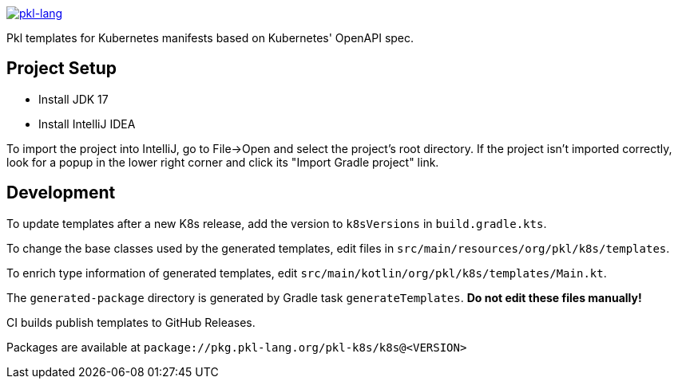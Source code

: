 image:https://circleci.com/gh/apple/pkl-k8s.svg?style=svg["pkl-lang", link="https://circleci.com/gh/apple/pkl-k8s"]

Pkl templates for Kubernetes manifests based on Kubernetes' OpenAPI spec.

== Project Setup

* Install JDK 17
* Install IntelliJ IDEA

To import the project into IntelliJ, go to File->Open and select the project's root directory.
If the project isn't imported correctly, look for a popup in the lower right corner and click its "Import Gradle project" link.

== Development

To update templates after a new K8s release,
add the version to  `k8sVersions` in `build.gradle.kts`.

To change the base classes used by the generated templates,
edit files in `src/main/resources/org/pkl/k8s/templates`.

To enrich type information of generated templates,
edit `src/main/kotlin/org/pkl/k8s/templates/Main.kt`.

The `generated-package` directory is generated by Gradle task `generateTemplates`.
**Do not edit these files manually!**

CI builds publish templates to GitHub Releases.

Packages are available at `package://pkg.pkl-lang.org/pkl-k8s/k8s@<VERSION>`

